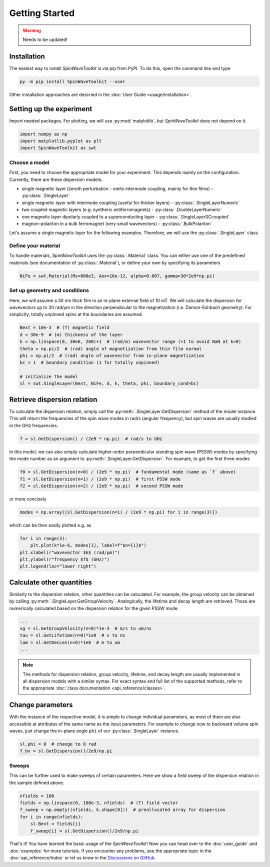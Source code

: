 Getting Started
===============

.. warning::
    
   Needs to be updated!


Installation
------------

The easiest way to install `SpinWaveToolkit` is via pip from PyPI. To do this, open the command line and type

.. code-block:: bash

    py -m pip install SpinWaveToolkit --user

Other installation approaches are descried in the :doc:`User Guide <usage/installation>`.


Setting up the experiment
-------------------------
Import needed packages. For plotting, we will use :py:mod:`matplotlib`, but `SpinWaveToolkit` does not depend on it.

.. code-block:: python

   import numpy as np
   import matplotlib.pyplot as plt
   import SpinWaveToolkit as swt

Choose a model
^^^^^^^^^^^^^^
First, you need to choose the appropriate model for your experiment. This depends mainly on the configuration. Currently, there are these dispersion models:

- single magnetic layer (zeroth perturbation - omits intermode coupling, mainly for thin films) - :py:class:`.SingleLayer`
- single magnetic layer with intermode coupling (useful for thicker layers) - :py:class:`.SingleLayerNumeric`
- two coupled magnetic layers (e.g. syntheric antiferromagnets) - :py:class:`.DoubleLayerNumeric`
- one magnetic layer dipolarly coupled to a superconducting layer - :py:class:`.SingleLayerSCcoupled`
- magnon-polariton in a bulk ferromagnet (very small wavevectors) - :py:class:`.BulkPolariton`

Let's assume a single magnetic layer for the following examples. Therefore, we will use the :py:class:`.SingleLayer` class.

Define your material
^^^^^^^^^^^^^^^^^^^^
To handle materials, `SpinWaveToolkit` uses the :py:class:`.Material` class. You can either use one of the predefined materials (see documentation of :py:class:`.Material`), or define your own by specifying its parameters

.. code-block:: python

   NiFe = swt.Material(Ms=800e3, Aex=16e-12, alpha=0.007, gamma=30*2e9*np.pi)


Set up geometry and conditions
^^^^^^^^^^^^^^^^^^^^^^^^^^^^^^
Here, we will assume a 30 nm thick film in an in-plane external field of 10 mT. We will calculate the dispersion for wavevectors up to 30 rad/µm in the direction perpendicular to the magnetization (i.e. Damon-Eshbach geometry). For simplicity, totally unpinned spins at the boundaries are assumed.

.. code-block:: python

   Bext = 10e-3  # (T) magnetic field
   d = 30e-9  # (m) thickness of the layer
   k = np.linspace(0, 30e6, 200)+1  # (rad/m) wavevector range (+1 to avoid NaN at k=0)
   theta = np.pi/2  # (rad) angle of magnetization from thin film normal
   phi = np.pi/2  # (rad) angle of wavevector from in-plane magnetization
   bc = 1  # boundary condition (1 for totally unpinned)

   # initialize the model
   sl = swt.SingleLayer(Bext, NiFe, d, k, theta, phi, boundary_cond=bc)


Retrieve dispersion relation
----------------------------
To calculate the dispersion relation, simply call the :py:meth:`.SingleLayer.GetDispersion` method of the model instance. This will return the frequencies of the spin wave modes in rad/s (angular frequency), but spin waves are usually studied in the GHz frequencies.

.. code-block:: python

   f = sl.GetDispersion() / (2e9 * np.pi)  # rad/s to GHz

In this model, we can also simply calculate higher-order perpendicular standing spin wave (PSSW) modes by specifying the mode number as an argument to :py:meth:`.SingleLayer.GetDispersion`. For example, to get the first three modes

.. code-block:: python

   f0 = sl.GetDispersion(n=0) / (2e9 * np.pi)  # fundamental mode (same as `f` above)
   f1 = sl.GetDispersion(n=1) / (2e9 * np.pi)  # first PSSW mode
   f2 = sl.GetDispersion(n=2) / (2e9 * np.pi)  # second PSSW mode

or more concisely

.. code-block:: python

   modes = np.array([sl.GetDispersion(n=i) / (2e9 * np.pi) for i in range(3)])

which can be then easily plotted e.g. as

.. code-block:: python

   for i in range(3):
       plt.plot(k*1e-6, modes[i], label=f"$n={i}$")
   plt.xlabel(r"wavevector $k$ (rad/µm)")
   plt.ylabel(r"frequency $f$ (GHz)")
   plt.legend(loc="lower right")

.. image:: _static/getting_started/img0.png
   :alt: Dispersion relation of three lowest order modes for DE spin waves.

Calculate other quantities
--------------------------
Similarly to the dispersion relation, other quantities can be calculated. For example, the group velocity can be obtained by calling :py:meth:`.SingleLayer.GetGroupVelocity`. Analogically, the lifetime and decay length are retrieved. Those are numerically calculated based on the dispersion relation for the given PSSW mode.

.. code-block:: python

   ...
   vg = sl.GetGroupVelocity(n=0)*1e-3  # m/s to um/ns
   tau = sl.GetLifetime(n=0)*1e9  # s to ns
   lam = sl.GetDecLen(n=0)*1e6  # m to um
   ...


.. image:: _static/getting_started/img1.png
   :alt: Other derived quantities of three lowest order modes for DE spin waves.

.. note::

   The methods for dispersion relation, group velocity, lifetime, and decay length are usually implemented in all dispersion models with a similar syntax. For exact syntax and full list of the supported methods, refer to the appropriate :doc:`class documentation <api_reference/classes>`.

Change parameters
-----------------
With the instance of the respective model, it is simple to change individual parameters, as most of them are also accessible at attributes of the same name as the input parameters. For example to change now to backward volume spin waves, just change the in-plane angle ``phi`` of our :py:class:`.SingleLayer` instance.

.. code-block:: python

   sl.phi = 0  # change to 0 rad
   f_bv = sl.GetDispersion()/2e9/np.pi

.. add the image of bv vs de (use f and f_bv)

Sweeps
^^^^^^
This can be further used to make sweeps of certain parameters. Here we show a field sweep of the dispersion relation in the sample defined above.

.. code-block:: python

   nfields = 100
   fields = np.linspace(0, 100e-3, nfields)  # (T) field vector
   f_sweep = np.empty((nfields, k.shape[0]))  # preallocated array for dispersion
   for i in range(nfields):
       sl.Bext = fields[i]
       f_sweep[i] = sl.GetDispersion()/2e9/np.pi

.. add image (plot with disps colormapped to viridis)

That's it! You have learned the basic usage of the `SpinWaveToolkit`! Now you can head over to the :doc:`user_guide` and :doc:`examples` for more tutorials. If you encounter any problems, see the appropriate topic in the :doc:`api_reference/index` or let us know in the `Discussions on GitHub <https://github.com/CEITECmagnonics/SpinWaveToolkit/discussions>`_.












